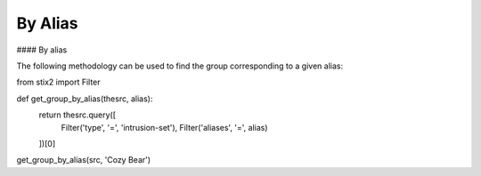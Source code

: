 By Alias
===============
#### By alias

The following methodology can be used to find the group corresponding to a given alias:

.. code-block:: python
from stix2 import Filter

def get_group_by_alias(thesrc, alias):
    return thesrc.query([
        Filter('type', '=', 'intrusion-set'),
        Filter('aliases', '=', alias)
    ])[0]
    
get_group_by_alias(src, 'Cozy Bear')
